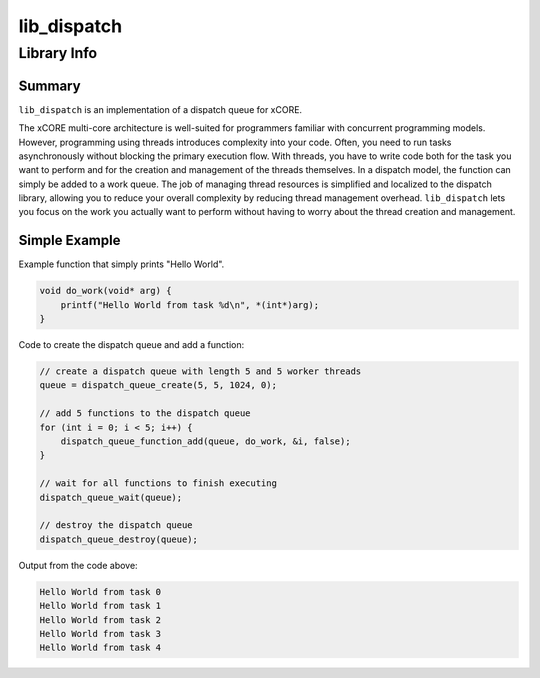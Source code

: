 lib_dispatch
============

Library Info
############

Summary
-------

``lib_dispatch`` is an implementation of a dispatch queue for xCORE.

The xCORE multi-core architecture is well-suited for programmers familiar with concurrent programming models.  However, programming using threads introduces complexity into your code.  Often, you need to run tasks asynchronously without blocking the primary execution flow. With threads, you have to write code both for the task you want to perform and for the creation and management of the threads themselves. In a dispatch model, the function can simply be added to a work queue. The job of managing thread resources is simplified and localized to the dispatch library, allowing you to reduce your overall complexity by reducing thread management overhead.  ``lib_dispatch`` lets you focus on the work you actually want to perform without having to worry about the thread creation and management.

Simple Example
--------------

Example function that simply prints "Hello World".

.. code:: c

    void do_work(void* arg) {
        printf("Hello World from task %d\n", *(int*)arg);
    }

Code to create the dispatch queue and add a function:

.. code:: c

    // create a dispatch queue with length 5 and 5 worker threads
    queue = dispatch_queue_create(5, 5, 1024, 0);

    // add 5 functions to the dispatch queue
    for (int i = 0; i < 5; i++) {
        dispatch_queue_function_add(queue, do_work, &i, false);
    }

    // wait for all functions to finish executing
    dispatch_queue_wait(queue);

    // destroy the dispatch queue
    dispatch_queue_destroy(queue);

Output from the code above:

.. code:: console

    Hello World from task 0
    Hello World from task 1
    Hello World from task 2
    Hello World from task 3
    Hello World from task 4



